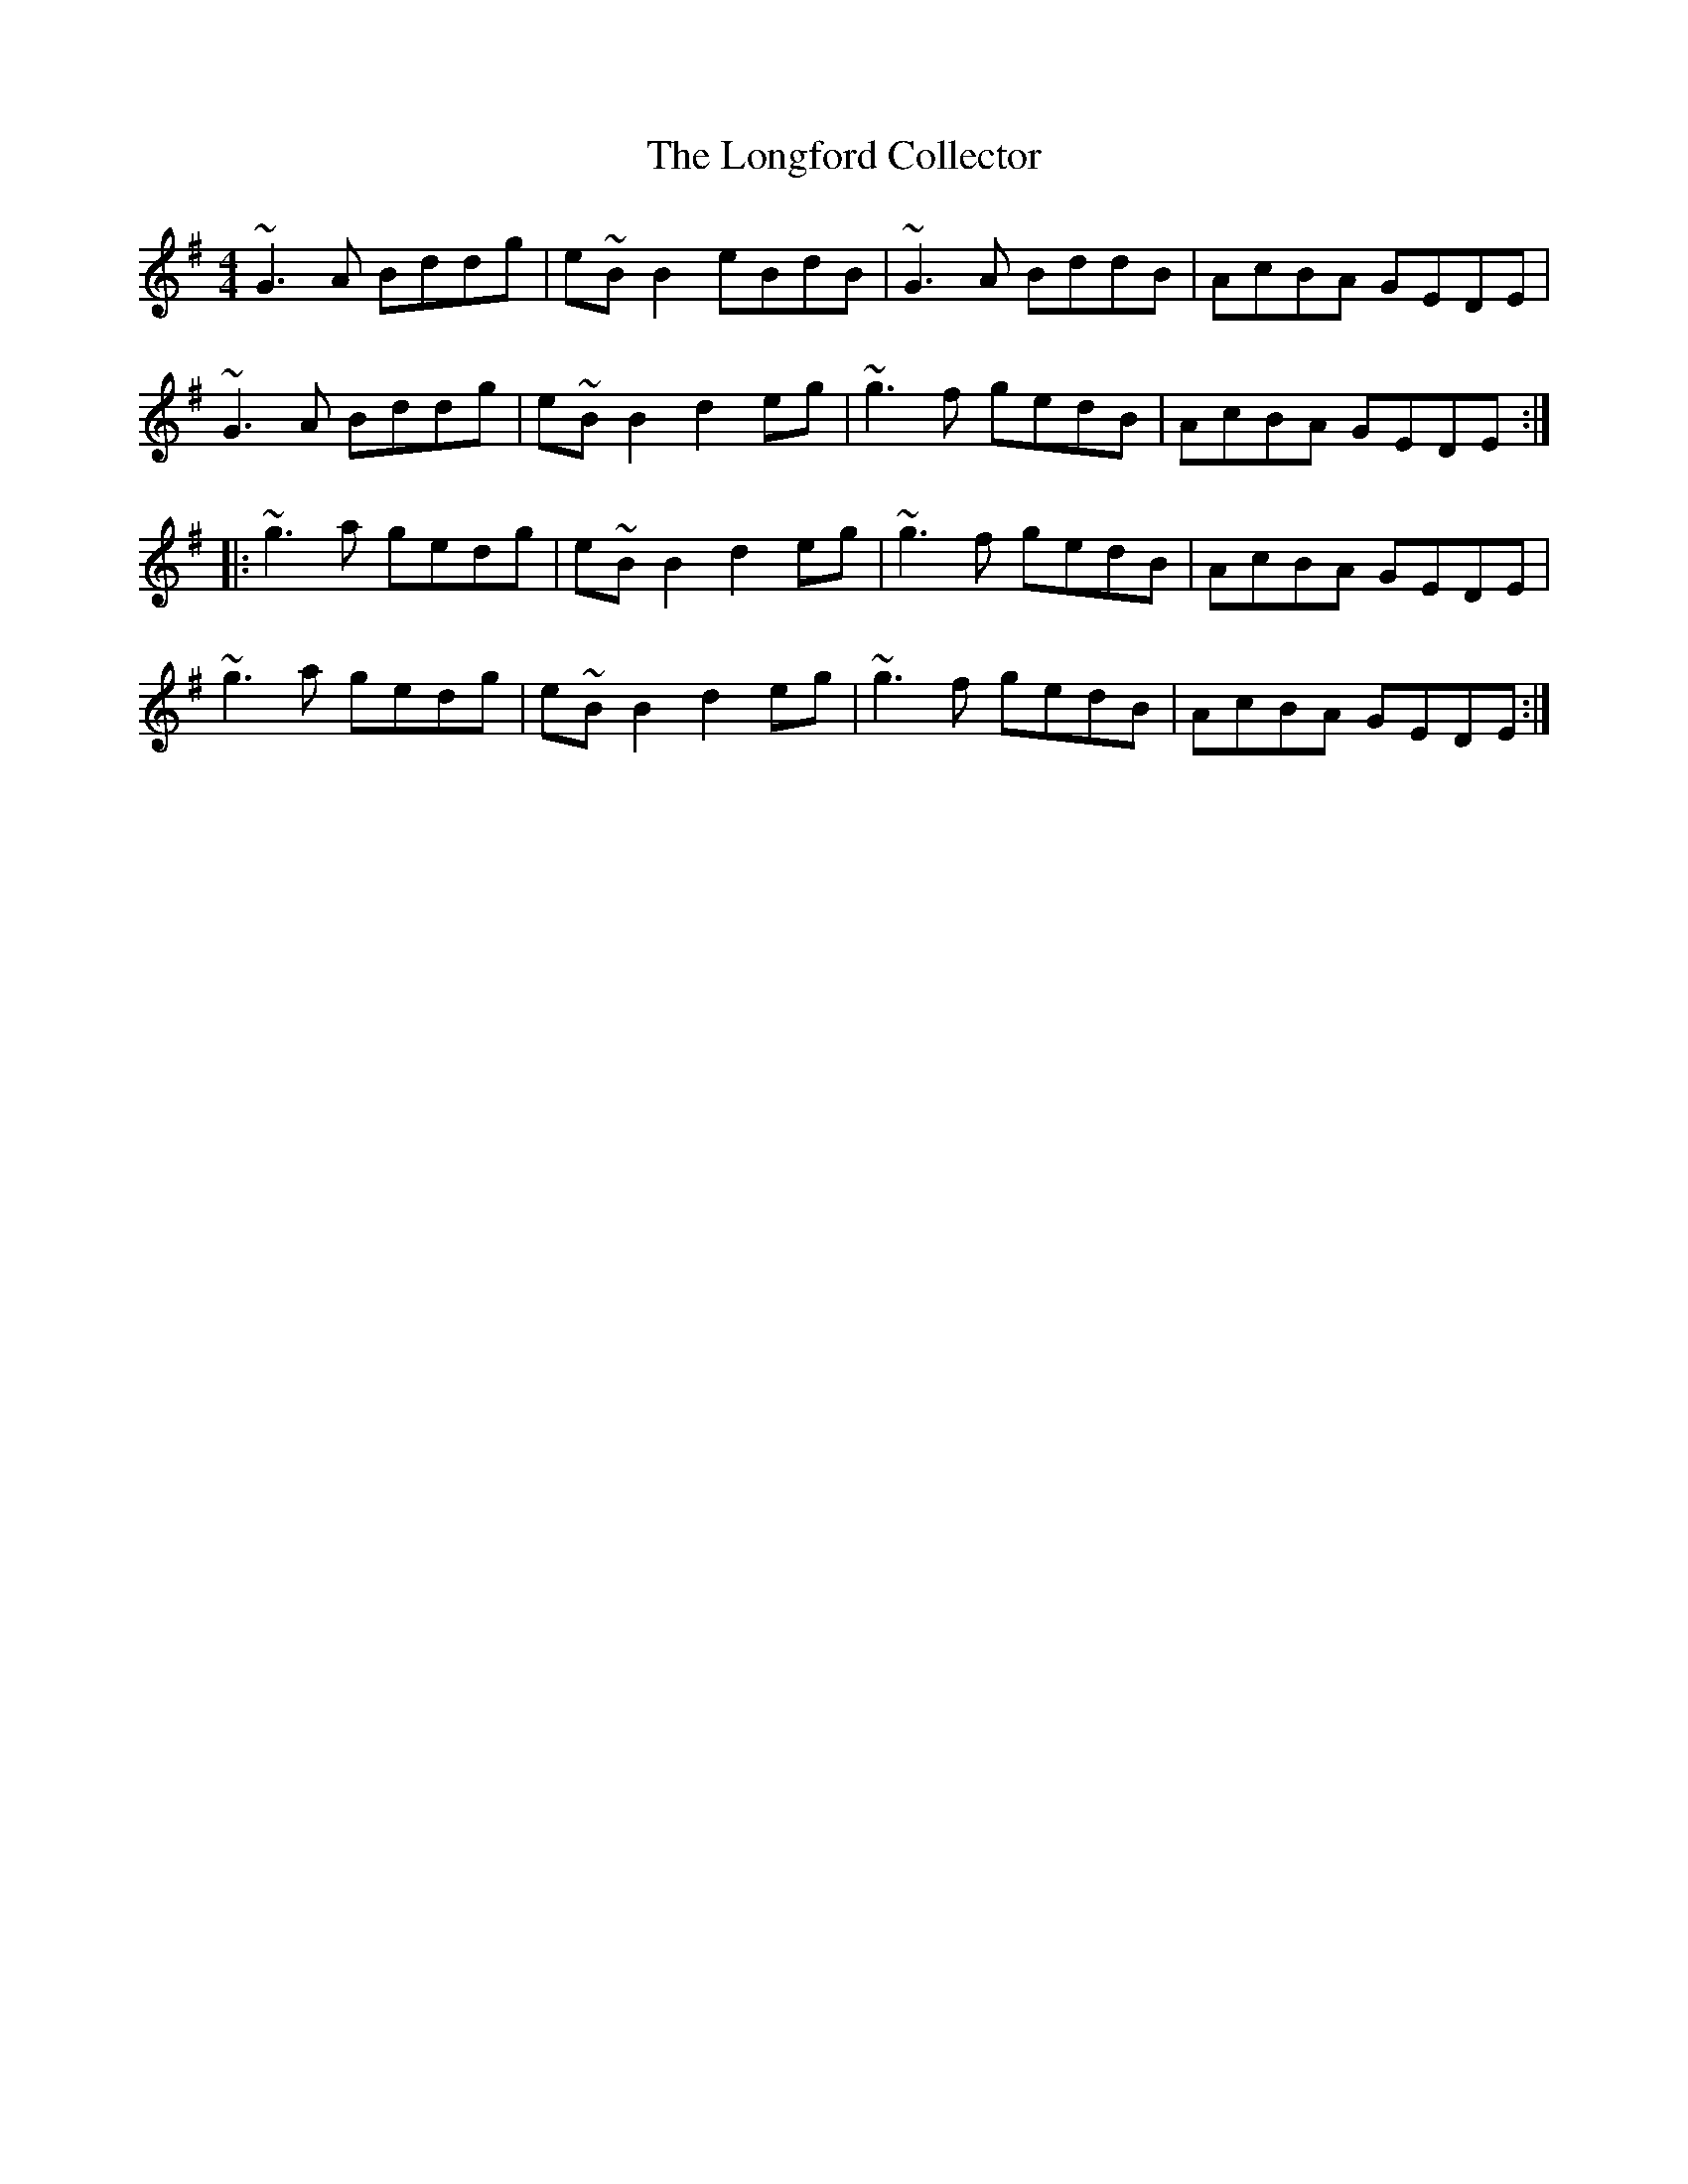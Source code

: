 X: 24123
T: Longford Collector, The
R: reel
M: 4/4
K: Gmajor
~G3 A Bddg|e~B B2 eBdB|~G3 A BddB|AcBA GEDE|
~G3 A Bddg|e~B B2 d2 eg|~g3 f gedB|AcBA GEDE:|
|:~g3 a gedg|e~B B2 d2 eg|~g3 f gedB|AcBA GEDE|
~g3 a gedg|e~B B2 d2 eg|~g3 f gedB|AcBA GEDE:|

